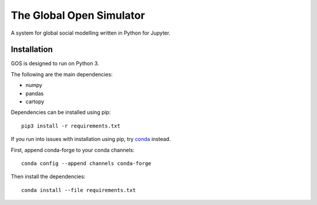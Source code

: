 =========================
The Global Open Simulator
=========================

A system for global social modelling written in Python for Jupyter.

Installation
------------

GOS is designed to run on Python 3.

The following are the main dependencies:

- numpy
- pandas
- cartopy

Dependencies can be installed using pip:

::

   pip3 install -r requirements.txt

If you run into issues with installation using pip, try `conda
<https://conda.io/>`_ instead.

First, append conda-forge to your conda channels:

::

  conda config --append channels conda-forge

Then install the dependencies:

::

  conda install --file requirements.txt
